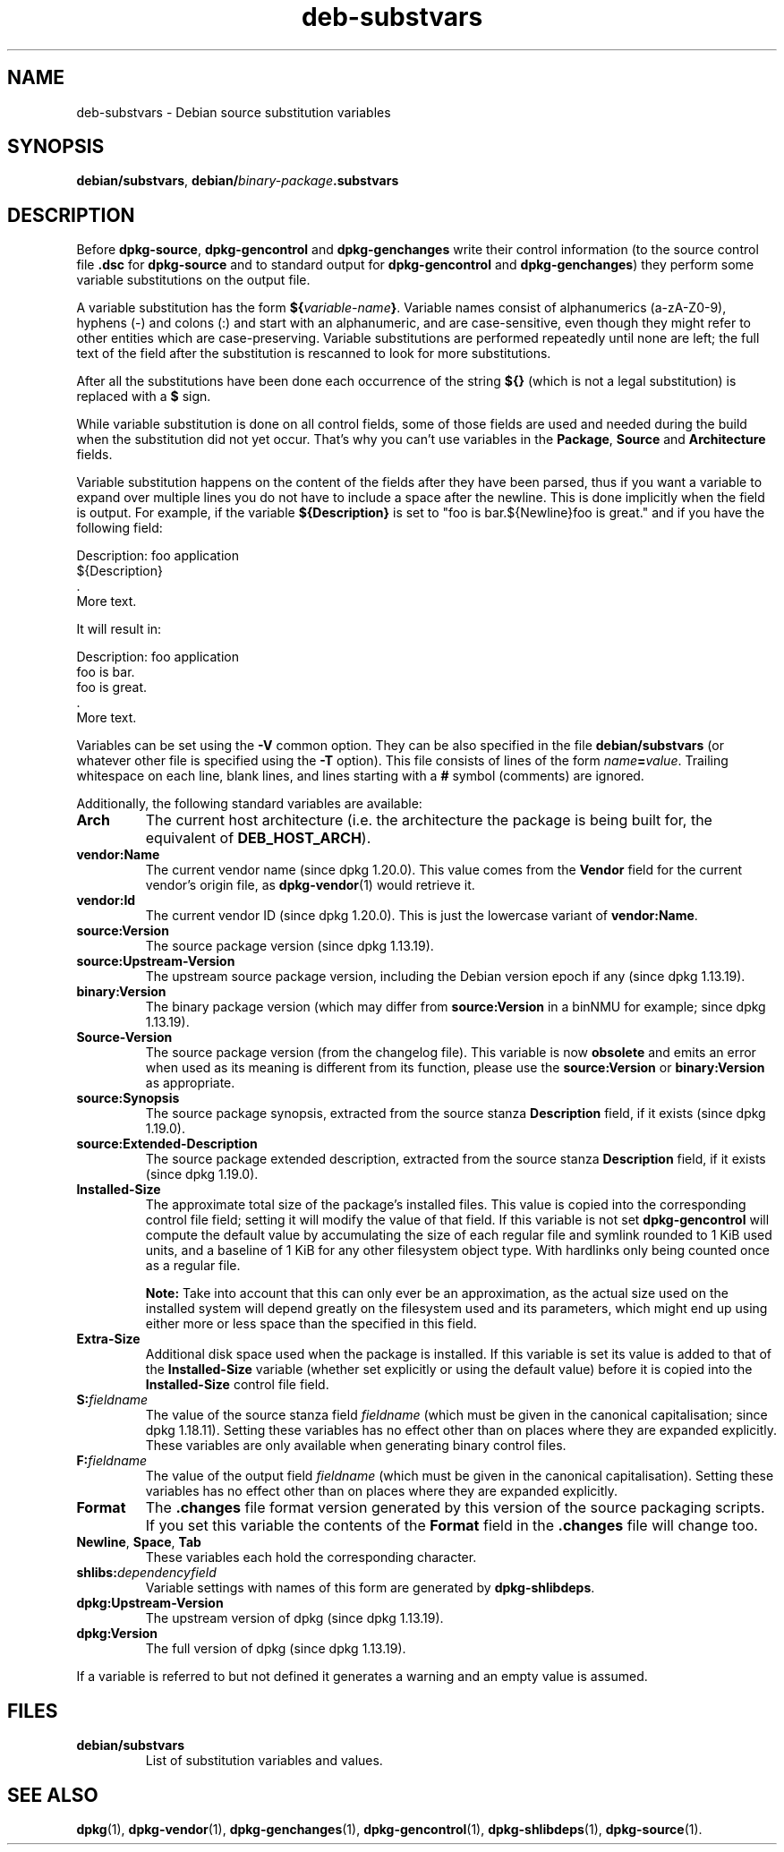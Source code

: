.\" dpkg manual page - deb-substvars(5)
.\"
.\" Copyright © 1995-1996 Ian Jackson <ijackson@chiark.greenend.org.uk>
.\" Copyright © 2000 Wichert Akkerman <wakkerma@debian.org>
.\" Copyright © 2006-2009,2012-2015 Guillem Jover <guillem@debian.org>
.\" Copyright © 2009-2010 Raphaël Hertzog <hertzog@debian.org>
.\"
.\" This is free software; you can redistribute it and/or modify
.\" it under the terms of the GNU General Public License as published by
.\" the Free Software Foundation; either version 2 of the License, or
.\" (at your option) any later version.
.\"
.\" This is distributed in the hope that it will be useful,
.\" but WITHOUT ANY WARRANTY; without even the implied warranty of
.\" MERCHANTABILITY or FITNESS FOR A PARTICULAR PURPOSE.  See the
.\" GNU General Public License for more details.
.\"
.\" You should have received a copy of the GNU General Public License
.\" along with this program.  If not, see <https://www.gnu.org/licenses/>.
.
.TH deb\-substvars 5 "%RELEASE_DATE%" "%VERSION%" "dpkg suite"
.ad l
.nh
.SH NAME
deb\-substvars \- Debian source substitution variables
.
.SH SYNOPSIS
.BR debian/substvars ", " debian/ \fIbinary-package\fP .substvars
.
.SH DESCRIPTION
Before
.BR dpkg\-source ", " dpkg\-gencontrol " and " dpkg\-genchanges
write their control information (to the source control file
.B .dsc
for
.B dpkg\-source
and to standard output for
.BR dpkg\-gencontrol " and " dpkg\-genchanges )
they perform some variable substitutions on the output file.

A variable substitution has the form
.BI ${ variable-name }\fR.
Variable names consist of alphanumerics (a-zA-Z0-9), hyphens (-) and
colons (:) and start with an alphanumeric, and are case-sensitive, even
though they might refer to other entities which are case-preserving.
Variable substitutions are performed repeatedly
until none are left; the full text of the field after the substitution
is rescanned to look for more substitutions.

After all the substitutions have been done each occurrence of the
string
.B ${}
(which is not a legal substitution) is replaced with a
.B $
sign.

While variable substitution is done on all control fields, some of those
fields are used and needed during the build when the substitution did not
yet occur. That's why you can't use variables in the \fBPackage\fP,
\fBSource\fP and \fBArchitecture\fP fields.

Variable substitution happens on the content of the fields after they have
been parsed, thus if you want a variable to expand over multiple lines you
do not have to include a space after the newline. This is done implicitly
when the field is output. For example, if the variable
\fB${Description}\fP is set to "foo is bar.${Newline}foo is
great." and if you have the following field:

.EX
 Description: foo application
  ${Description}
  .
  More text.
.EE

It will result in:

.EX
 Description: foo application
  foo is bar.
  foo is great.
  .
  More text.
.EE

Variables can be set using the
.B \-V
common option. They can be also specified in the file
.B debian/substvars
(or whatever other file is specified using the
.B \-T
option). This file consists of lines of the form
.IB name = value\fR.
Trailing whitespace on each line, blank lines, and
lines starting with a
.B #
symbol (comments) are ignored.

Additionally, the following standard variables are available:
.TP
.B Arch
The current host architecture (i.e. the architecture the package is being
built for, the equivalent of \fBDEB_HOST_ARCH\fP).
.TP
.B vendor:Name
The current vendor name (since dpkg 1.20.0).
This value comes from the \fBVendor\fP field for the current vendor's origin
file, as \fBdpkg\-vendor\fP(1) would retrieve it.
.TP
.B vendor:Id
The current vendor ID (since dpkg 1.20.0).
This is just the lowercase variant of \fBvendor:Name\fP.
.TP
.B source:Version
The source package version (since dpkg 1.13.19).
.TP
.B source:Upstream\-Version
The upstream source package version, including the Debian version epoch if
any (since dpkg 1.13.19).
.TP
.B binary:Version
The binary package version (which may differ from \fBsource:Version\fP in
a binNMU for example; since dpkg 1.13.19).
.TP
.B Source\-Version
The source package version (from the changelog file). This variable is now
\fBobsolete\fP and emits an error when used as its meaning is different from
its function, please use the \fBsource:Version\fP or \fBbinary:Version\fP as
appropriate.
.TP
.B source:Synopsis
The source package synopsis, extracted from the source stanza
\fBDescription\fP field, if it exists (since dpkg 1.19.0).
.TP
.B source:Extended\-Description
The source package extended description, extracted from the source stanza
\fBDescription\fP field, if it exists (since dpkg 1.19.0).
.TP
.B Installed\-Size
The approximate total size of the package's installed files. This value is
copied into the corresponding control file field; setting it will modify
the value of that field. If this variable is not set
.B dpkg\-gencontrol
will compute the default value by accumulating the size of each regular
file and symlink rounded to 1 KiB used units, and a baseline of 1 KiB for
any other filesystem object type.
With hardlinks only being counted once as a regular file.

\fBNote:\fP Take into account that this can only ever be an approximation,
as the actual size used on the installed system will depend greatly on the
filesystem used and its parameters, which might end up using either more
or less space than the specified in this field.
.TP
.B Extra\-Size
Additional disk space used when the package is installed. If this
variable is set its value is added to that of the
.B Installed\-Size
variable (whether set explicitly or using the default value) before it
is copied into the
.B Installed\-Size
control file field.
.TP
.BI S: fieldname
The value of the source stanza field
.I fieldname
(which must be given in the canonical capitalisation; since dpkg 1.18.11).
Setting these variables has no effect other than on places where they
are expanded explicitly.
These variables are only available when generating binary control files.
.TP
.BI F: fieldname
The value of the output field
.I fieldname
(which must be given in the canonical capitalisation). Setting these
variables has no effect other than on places where they are expanded
explicitly.
.TP
.B Format
The
.B .changes
file format version generated by this version of the source packaging
scripts. If you set this variable the contents of the
.B Format
field in the
.B .changes
file will change too.
.TP
.BR Newline ", " Space ", " Tab
These variables each hold the corresponding character.
.TP
.BI shlibs: dependencyfield
Variable settings with names of this form are generated by
.BR dpkg\-shlibdeps .
.TP
.B dpkg:Upstream\-Version
The upstream version of dpkg (since dpkg 1.13.19).
.TP
.B dpkg:Version
The full version of dpkg (since dpkg 1.13.19).
.LP
If a variable is referred to but not defined it generates a warning
and an empty value is assumed.
.
.SH FILES
.TP
.B debian/substvars
List of substitution variables and values.
.
.SH SEE ALSO
.BR dpkg (1),
.BR dpkg\-vendor (1),
.BR dpkg\-genchanges (1),
.BR dpkg\-gencontrol (1),
.BR dpkg\-shlibdeps (1),
.BR dpkg\-source (1).

